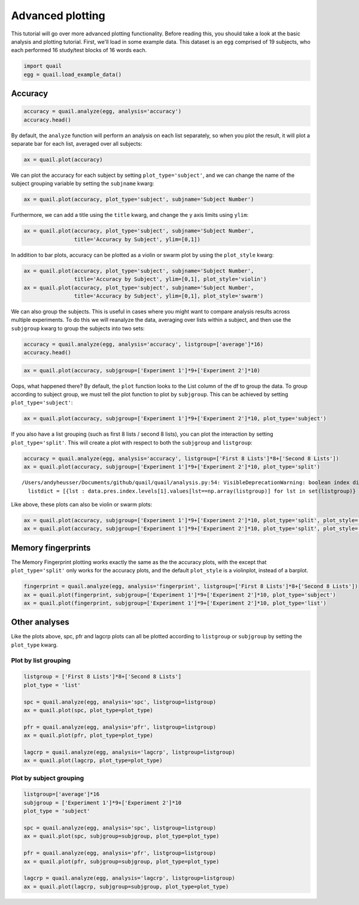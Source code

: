
Advanced plotting
=================

This tutorial will go over more advanced plotting functionality. Before
reading this, you should take a look at the basic analysis and plotting
tutorial. First, we'll load in some example data. This dataset is an
``egg`` comprised of 19 subjects, who each performed 16 study/test
blocks of 16 words each.

.. code:: ipython2

    import quail
    egg = quail.load_example_data()

Accuracy
--------

.. code:: ipython2

    accuracy = quail.analyze(egg, analysis='accuracy')
    accuracy.head()




.. raw:: html

    <div>
    <table border="1" class="dataframe">
      <thead>
        <tr style="text-align: right;">
          <th></th>
          <th></th>
          <th>0</th>
        </tr>
        <tr>
          <th>Subject</th>
          <th>List</th>
          <th></th>
        </tr>
      </thead>
      <tbody>
        <tr>
          <th rowspan="5" valign="top">0</th>
          <th>0</th>
          <td>0.533333</td>
        </tr>
        <tr>
          <th>1</th>
          <td>0.333333</td>
        </tr>
        <tr>
          <th>2</th>
          <td>0.600000</td>
        </tr>
        <tr>
          <th>3</th>
          <td>0.733333</td>
        </tr>
        <tr>
          <th>4</th>
          <td>0.533333</td>
        </tr>
      </tbody>
    </table>
    </div>



By default, the ``analyze`` function will perform an analysis on each
list separately, so when you plot the result, it will plot a separate
bar for each list, averaged over all subjects:

.. code:: ipython2

    ax = quail.plot(accuracy)



.. image:: advanced_plotting_files/advanced_plotting_5_0.png


We can plot the accuracy for each subject by setting
``plot_type='subject'``, and we can change the name of the subject
grouping variable by setting the ``subjname`` kwarg:

.. code:: ipython2

    ax = quail.plot(accuracy, plot_type='subject', subjname='Subject Number')



.. image:: advanced_plotting_files/advanced_plotting_7_0.png


Furthermore, we can add a title using the ``title`` kwarg, and change
the y axis limits using ``ylim``:

.. code:: ipython2

    ax = quail.plot(accuracy, plot_type='subject', subjname='Subject Number',
                    title='Accuracy by Subject', ylim=[0,1])



.. image:: advanced_plotting_files/advanced_plotting_9_0.png


In addition to bar plots, accuracy can be plotted as a violin or swarm
plot by using the ``plot_style`` kwarg:

.. code:: ipython2

    ax = quail.plot(accuracy, plot_type='subject', subjname='Subject Number',
                    title='Accuracy by Subject', ylim=[0,1], plot_style='violin')
    ax = quail.plot(accuracy, plot_type='subject', subjname='Subject Number',
                    title='Accuracy by Subject', ylim=[0,1], plot_style='swarm')



.. image:: advanced_plotting_files/advanced_plotting_11_0.png



.. image:: advanced_plotting_files/advanced_plotting_11_1.png


We can also group the subjects. This is useful in cases where you might
want to compare analysis results across multiple experiments. To do this
we will reanalyze the data, averaging over lists within a subject, and
then use the ``subjgroup`` kwarg to group the subjects into two sets:

.. code:: ipython2

    accuracy = quail.analyze(egg, analysis='accuracy', listgroup=['average']*16)
    accuracy.head()




.. raw:: html

    <div>
    <table border="1" class="dataframe">
      <thead>
        <tr style="text-align: right;">
          <th></th>
          <th></th>
          <th>0</th>
        </tr>
        <tr>
          <th>Subject</th>
          <th>List</th>
          <th></th>
        </tr>
      </thead>
      <tbody>
        <tr>
          <th>0</th>
          <th>average</th>
          <td>0.495833</td>
        </tr>
        <tr>
          <th>1</th>
          <th>average</th>
          <td>0.933333</td>
        </tr>
        <tr>
          <th>2</th>
          <th>average</th>
          <td>0.587500</td>
        </tr>
        <tr>
          <th>3</th>
          <th>average</th>
          <td>0.500000</td>
        </tr>
        <tr>
          <th>4</th>
          <th>average</th>
          <td>0.529167</td>
        </tr>
      </tbody>
    </table>
    </div>



.. code:: ipython2

    ax = quail.plot(accuracy, subjgroup=['Experiment 1']*9+['Experiment 2']*10)



.. image:: advanced_plotting_files/advanced_plotting_14_0.png


Oops, what happened there? By default, the ``plot`` function looks to
the List column of the df to group the data. To group according to
subject group, we must tell the plot function to plot by ``subjgroup``.
This can be achieved by setting ``plot_type='subject'``:

.. code:: ipython2

    ax = quail.plot(accuracy, subjgroup=['Experiment 1']*9+['Experiment 2']*10, plot_type='subject')



.. image:: advanced_plotting_files/advanced_plotting_16_0.png


If you also have a list grouping (such as first 8 lists / second 8
lists), you can plot the interaction by setting ``plot_type='split'``.
This will create a plot with respect to both the ``subjgroup`` and
``listgroup``:

.. code:: ipython2

    accuracy = quail.analyze(egg, analysis='accuracy', listgroup=['First 8 Lists']*8+['Second 8 Lists'])
    ax = quail.plot(accuracy, subjgroup=['Experiment 1']*9+['Experiment 2']*10, plot_type='split')


.. parsed-literal::

    /Users/andyheusser/Documents/github/quail/quail/analysis.py:54: VisibleDeprecationWarning: boolean index did not match indexed array along dimension 0; dimension is 16 but corresponding boolean dimension is 9
      listdict = [{lst : data.pres.index.levels[1].values[lst==np.array(listgroup)] for lst in set(listgroup)} for subj in subjdict]



.. image:: advanced_plotting_files/advanced_plotting_18_1.png


Like above, these plots can also be violin or swarm plots:

.. code:: ipython2

    ax = quail.plot(accuracy, subjgroup=['Experiment 1']*9+['Experiment 2']*10, plot_type='split', plot_style='violin')
    ax = quail.plot(accuracy, subjgroup=['Experiment 1']*9+['Experiment 2']*10, plot_type='split', plot_style='swarm')



.. image:: advanced_plotting_files/advanced_plotting_20_0.png



.. image:: advanced_plotting_files/advanced_plotting_20_1.png


Memory fingerprints
-------------------

The Memory Fingerprint plotting works exactly the same as the the
accuracy plots, with the except that ``plot_type='split'`` only works
for the accuracy plots, and the default ``plot_style`` is a violinplot,
instead of a barplot.

.. code:: ipython2

    fingerprint = quail.analyze(egg, analysis='fingerprint', listgroup=['First 8 Lists']*8+['Second 8 Lists'])
    ax = quail.plot(fingerprint, subjgroup=['Experiment 1']*9+['Experiment 2']*10, plot_type='subject')
    ax = quail.plot(fingerprint, subjgroup=['Experiment 1']*9+['Experiment 2']*10, plot_type='list')



.. image:: advanced_plotting_files/advanced_plotting_23_0.png



.. image:: advanced_plotting_files/advanced_plotting_23_1.png


Other analyses
--------------

Like the plots above, spc, pfr and lagcrp plots can all be plotted
according to ``listgroup`` or ``subjgroup`` by setting the ``plot_type``
kwarg.

Plot by list grouping
~~~~~~~~~~~~~~~~~~~~~

.. code:: ipython2

    listgroup = ['First 8 Lists']*8+['Second 8 Lists']
    plot_type = 'list'
    
    spc = quail.analyze(egg, analysis='spc', listgroup=listgroup)
    ax = quail.plot(spc, plot_type=plot_type)
    
    pfr = quail.analyze(egg, analysis='pfr', listgroup=listgroup)
    ax = quail.plot(pfr, plot_type=plot_type)
    
    lagcrp = quail.analyze(egg, analysis='lagcrp', listgroup=listgroup)
    ax = quail.plot(lagcrp, plot_type=plot_type)



.. image:: advanced_plotting_files/advanced_plotting_26_0.png



.. image:: advanced_plotting_files/advanced_plotting_26_1.png



.. image:: advanced_plotting_files/advanced_plotting_26_2.png


Plot by subject grouping
~~~~~~~~~~~~~~~~~~~~~~~~

.. code:: ipython2

    listgroup=['average']*16
    subjgroup = ['Experiment 1']*9+['Experiment 2']*10
    plot_type = 'subject'
    
    spc = quail.analyze(egg, analysis='spc', listgroup=listgroup)
    ax = quail.plot(spc, subjgroup=subjgroup, plot_type=plot_type)
    
    pfr = quail.analyze(egg, analysis='pfr', listgroup=listgroup)
    ax = quail.plot(pfr, subjgroup=subjgroup, plot_type=plot_type)
    
    lagcrp = quail.analyze(egg, analysis='lagcrp', listgroup=listgroup)
    ax = quail.plot(lagcrp, subjgroup=subjgroup, plot_type=plot_type)



.. image:: advanced_plotting_files/advanced_plotting_28_0.png



.. image:: advanced_plotting_files/advanced_plotting_28_1.png



.. image:: advanced_plotting_files/advanced_plotting_28_2.png

